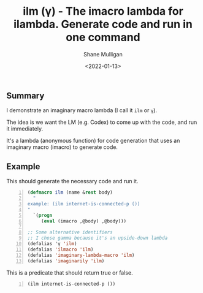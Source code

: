 #+LATEX_HEADER: \usepackage[margin=0.5in]{geometry}
#+OPTIONS: toc:nil

#+HUGO_BASE_DIR: /home/shane/dump/home/shane/notes/ws/blog/blog
#+HUGO_SECTION: ./posts

#+TITLE: ilm (γ) - The imacro lambda for ilambda. Generate code and run in one command
#+DATE: <2022-01-13>
#+AUTHOR: Shane Mulligan
#+KEYWORDS: imaginary imaginary-programming pen openai gpt codex ilambda

** Summary
I demonstrate an imaginary macro lambda (I call it =ilm= or =γ=).

The idea is we want the LM (e.g. Codex) to
come up with the code, and run it immediately.

It's a lambda (anonymous function) for code
generation that uses an imaginary macro
(imacro) to generate code.

** Example
This should generate the necessary code and run it.

#+BEGIN_SRC emacs-lisp -n :async :results verbatim code
  (defmacro ilm (name &rest body)
    "
  example: (ilm internet-is-connected-p ())
  "
    `(progn
       (eval (imacro ,@body) ,@body)))
  
  ;; Some alternative identifiers
  ;; I chose gamma because it's an upside-down lambda
  (defalias 'γ 'ilm)
  (defalias 'ilmacro 'ilm)
  (defalias 'imaginary-lambda-macro 'ilm)
  (defalias 'imaginarily 'ilm)
#+END_SRC

This is a predicate that should return true or false.

#+BEGIN_SRC emacs-lisp -n :async :results verbatim code
  (ilm internet-is-connected-p ())
#+END_SRC

